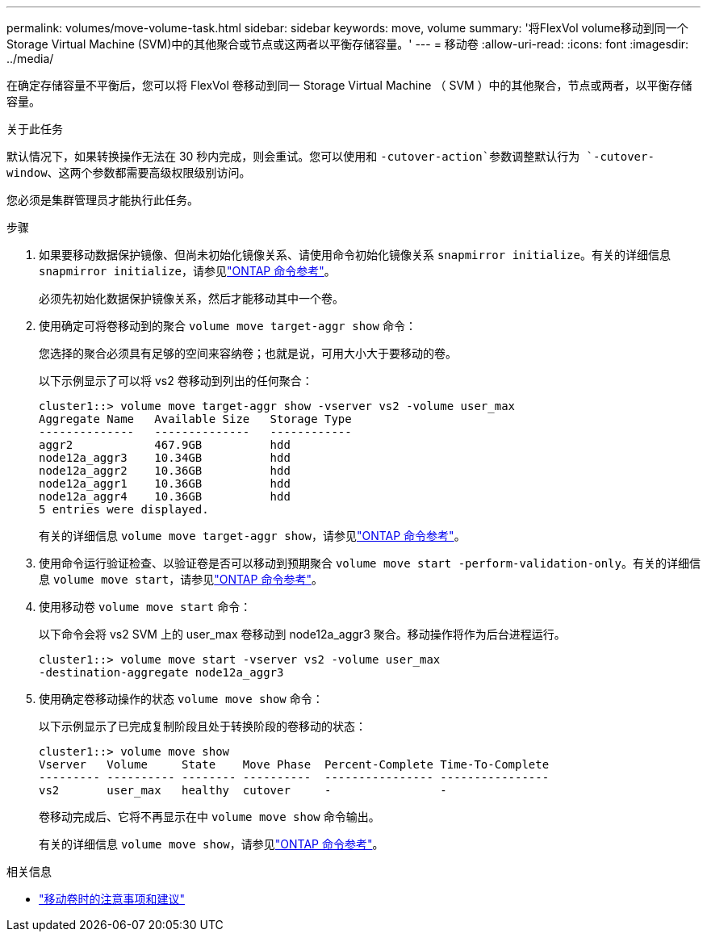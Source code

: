 ---
permalink: volumes/move-volume-task.html 
sidebar: sidebar 
keywords: move, volume 
summary: '将FlexVol volume移动到同一个Storage Virtual Machine (SVM)中的其他聚合或节点或这两者以平衡存储容量。' 
---
= 移动卷
:allow-uri-read: 
:icons: font
:imagesdir: ../media/


[role="lead"]
在确定存储容量不平衡后，您可以将 FlexVol 卷移动到同一 Storage Virtual Machine （ SVM ）中的其他聚合，节点或两者，以平衡存储容量。

.关于此任务
默认情况下，如果转换操作无法在 30 秒内完成，则会重试。您可以使用和 `-cutover-action`参数调整默认行为 `-cutover-window`、这两个参数都需要高级权限级别访问。

您必须是集群管理员才能执行此任务。

.步骤
. 如果要移动数据保护镜像、但尚未初始化镜像关系、请使用命令初始化镜像关系 `snapmirror initialize`。有关的详细信息 `snapmirror initialize`，请参见link:https://docs.netapp.com/us-en/ontap-cli/snapmirror-initialize.html["ONTAP 命令参考"^]。
+
必须先初始化数据保护镜像关系，然后才能移动其中一个卷。

. 使用确定可将卷移动到的聚合 `volume move target-aggr show` 命令：
+
您选择的聚合必须具有足够的空间来容纳卷；也就是说，可用大小大于要移动的卷。

+
以下示例显示了可以将 vs2 卷移动到列出的任何聚合：

+
[listing]
----
cluster1::> volume move target-aggr show -vserver vs2 -volume user_max
Aggregate Name   Available Size   Storage Type
--------------   --------------   ------------
aggr2            467.9GB          hdd
node12a_aggr3    10.34GB          hdd
node12a_aggr2    10.36GB          hdd
node12a_aggr1    10.36GB          hdd
node12a_aggr4    10.36GB          hdd
5 entries were displayed.
----
+
有关的详细信息 `volume move target-aggr show`，请参见link:https://docs.netapp.com/us-en/ontap-cli/volume-move-target-aggr-show.html["ONTAP 命令参考"^]。

. 使用命令运行验证检查、以验证卷是否可以移动到预期聚合 `volume move start -perform-validation-only`。有关的详细信息 `volume move start`，请参见link:https://docs.netapp.com/us-en/ontap-cli/volume-move-start.html["ONTAP 命令参考"^]。
. 使用移动卷 `volume move start` 命令：
+
以下命令会将 vs2 SVM 上的 user_max 卷移动到 node12a_aggr3 聚合。移动操作将作为后台进程运行。

+
[listing]
----
cluster1::> volume move start -vserver vs2 -volume user_max
-destination-aggregate node12a_aggr3
----
. 使用确定卷移动操作的状态 `volume move show` 命令：
+
以下示例显示了已完成复制阶段且处于转换阶段的卷移动的状态：

+
[listing]
----

cluster1::> volume move show
Vserver   Volume     State    Move Phase  Percent-Complete Time-To-Complete
--------- ---------- -------- ----------  ---------------- ----------------
vs2       user_max   healthy  cutover     -                -
----
+
卷移动完成后、它将不再显示在中 `volume move show` 命令输出。

+
有关的详细信息 `volume move show`，请参见link:https://docs.netapp.com/us-en/ontap-cli/volume-move-show.html["ONTAP 命令参考"^]。



.相关信息
* link:recommendations-moving-concept.html["移动卷时的注意事项和建议"]

